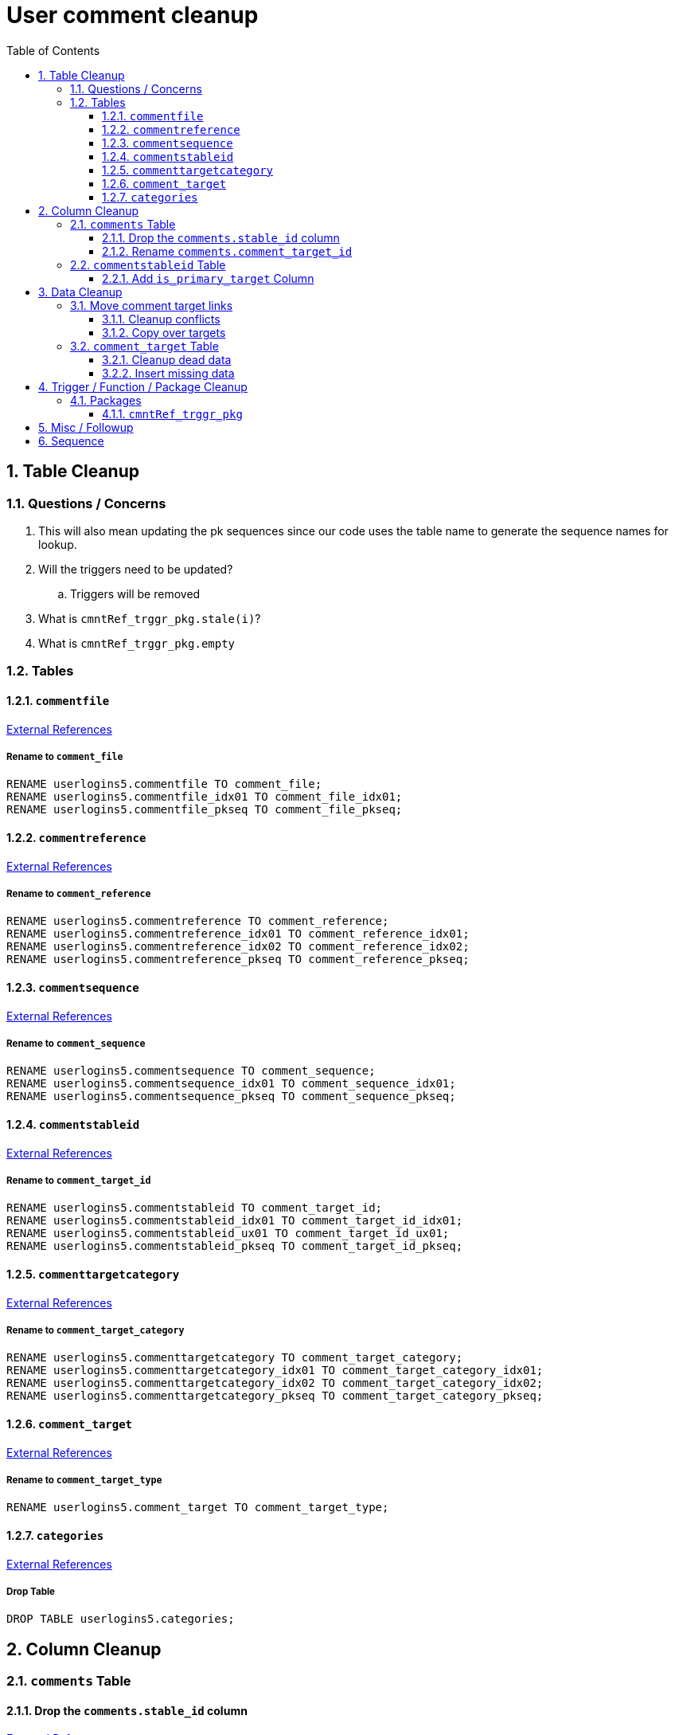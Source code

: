 = User comment cleanup
:toc:
:toclevels: 3
:sectnums:
:source-highlighter: pygments
:icons: font
:curDir: /upenn/By-Task/comment-process-fix

== Table Cleanup

=== Questions / Concerns

. This will also mean updating the pk sequences since our
  code uses the table name to generate the sequence names
  for lookup.
. Will the triggers need to be updated?
.. Triggers will be removed
. What is `cmntRef_trggr_pkg.stale(i)`?
. What is `cmntRef_trggr_pkg.empty`

=== Tables

==== `commentfile`

link:{curDir}/csv/commentfile.txt[External References]

===== Rename to `comment_file`

[source, sql]
----
RENAME userlogins5.commentfile TO comment_file;
RENAME userlogins5.commentfile_idx01 TO comment_file_idx01;
RENAME userlogins5.commentfile_pkseq TO comment_file_pkseq;
----

==== `commentreference`

link:{curDir}/csv/commentreference.txt[External References]

===== Rename to `comment_reference`

[source, sql]
----
RENAME userlogins5.commentreference TO comment_reference;
RENAME userlogins5.commentreference_idx01 TO comment_reference_idx01;
RENAME userlogins5.commentreference_idx02 TO comment_reference_idx02;
RENAME userlogins5.commentreference_pkseq TO comment_reference_pkseq;
----

==== `commentsequence`

link:{curDir}/csv/commentsequence.txt[External References]

===== Rename to `comment_sequence`

[source, sql]
----
RENAME userlogins5.commentsequence TO comment_sequence;
RENAME userlogins5.commentsequence_idx01 TO comment_sequence_idx01;
RENAME userlogins5.commentsequence_pkseq TO comment_sequence_pkseq;
----

==== `commentstableid`

link:{curDir}/csv/commentstableid.csv[External References]

===== Rename to `comment_target_id`

[source, sql]
----
RENAME userlogins5.commentstableid TO comment_target_id;
RENAME userlogins5.commentstableid_idx01 TO comment_target_id_idx01;
RENAME userlogins5.commentstableid_ux01 TO comment_target_id_ux01;
RENAME userlogins5.commentstableid_pkseq TO comment_target_id_pkseq;
----

==== `commenttargetcategory`

link:{curDir}/csv/commenttargetcategory.csv[External References]

===== Rename to `comment_target_category`

[source, sql]
----
RENAME userlogins5.commenttargetcategory TO comment_target_category;
RENAME userlogins5.commenttargetcategory_idx01 TO comment_target_category_idx01;
RENAME userlogins5.commenttargetcategory_idx02 TO comment_target_category_idx02;
RENAME userlogins5.commenttargetcategory_pkseq TO comment_target_category_pkseq;
----

==== `comment_target`

link:{curDir}/csv/comment_target.csv[External References]

===== Rename to `comment_target_type`

[source, sql]
----
RENAME userlogins5.comment_target TO comment_target_type;
----

==== `categories`

link:{curDir}/csv/categories.txt[External References]

===== Drop Table

[source, sql]
----
DROP TABLE userlogins5.categories; 
----

== Column Cleanup

=== `comments` Table

==== Drop the `comments.stable_id` column

link:{curDir}/csv/comments.stable_id.csv[External References]

[source, sql]
----
ALTER TABLE userlogins5.comments
DROP COLUMN stable_id;
----

==== Rename `comments.comment_target_id`

link:{curDir}/csv/comments.comment_target_id.csv[External References]

[source, sql]
----
ALTER TABLE userlogins5.comments
RENAME COLUMN comment_target_id TO comment_target_type;
----

=== `commentstableid` Table

==== Add `is_primary_target` Column

===== Create Column

[source, sql]
----
ALTER TABLE userlogins5.commentstableid
ADD is_primary_target NUMBER(1) DEFAULT 0 NOT NULL;
----

===== Create Constraints

Creates a unique index on the comment id value for records
that have the `is_primary_target` flag set to `1`.

Slightly roundabout way to make sure a comment can only have
one primary target link without having to create triggers or
functions.

[source, sql]
----
CREATE UNIQUE INDEX comment_target_id_one_primary
ON userlogins5.commentstableid (
  CASE
    WHEN is_primary_target = 1
    THEN comment_id
    ELSE NULL
  END
);
----

== Data Cleanup

=== Move comment target links

==== Cleanup conflicts

There will likely be some junk records in the related record
table that will cause conflicts when trying to copy over the
comment targets.

[source, sql]
----
DELETE FROM
  userlogins5.commentstableid
WHERE
  (comment_id, stable_id) IN (
    SELECT comment_id, stable_id
    FROM userlogins5.comments
  );
----

==== Copy over targets

[source, sql]
----
INSERT INTO
  userlogins5.commentstableid (
    comment_stable_id
  , stable_id
  , comment_id
  , is_primary_target
)
SELECT
  (SELECT userlogins5.commentstableid_pkseq.nextval FROM dual)
, stable_id
, comment_id
, 1
FROM
  userlogins5.comments
----

=== `comment_target` Table

==== Cleanup dead data

[source, sql]
----
DELETE FROM userlogins5.comment_target_type
WHERE comment_target_type_id IN ('protein', 'phenotype');
----

==== Insert missing data

[source, sql]
----
INSERT INTO
  userlogins5.comment_target_type (
    comment_target_type_id
  , comment_target_type_name
  , require_location
  )
VALUES
  ('snp',      'SNP',      0)
, ('est',      'EST',      0)
, ('assembly', 'Assembly', 0)
, ('sage',     'Sage',     0)
, ('orf',      'ORF',      0)
----

== Trigger / Function / Package Cleanup

Remove the following:

----
OWNER	TRIGGER_NAME
USERLOGINS5	COMMENTS_UPDATE
USERLOGINS5	COMMENTS_DELETE
USERLOGINS5	COMMENTS_INSERT
USERLOGINS5	CSI_INSERT
USERLOGINS5	CSI_DELETE
USERLOGINS5	CSI_UPDATE
USERLOGINS5	CMNTREF_MARKUPDATEDID
USERLOGINS5	CMNTREF_SETUP
USERLOGINS5	CMNTREF_MARKINSERTEDID
USERLOGINS5	CMNTREF_UPDATETSC
USERLOGINS5	CMNTREF_MARKDELETEDID
USERLOGINS5	COMMENTUSERS_UPDATE
----

=== Packages

==== `cmntRef_trggr_pkg`

.External References
[cols=">1,8,2", options="header"]
|====
| Usages | File                      | Actions
| 14     | createCommentTriggers.sql |
|====


== Misc / Followup

. Fix the mapped comments view
. Copy targets from comment table to linking table
. Rework queries from original task?

== Sequence

. <<Add `is_primary_target` Column>>
. <<Move comment target links>>
. <<Drop the `comments.stable_id` column>>